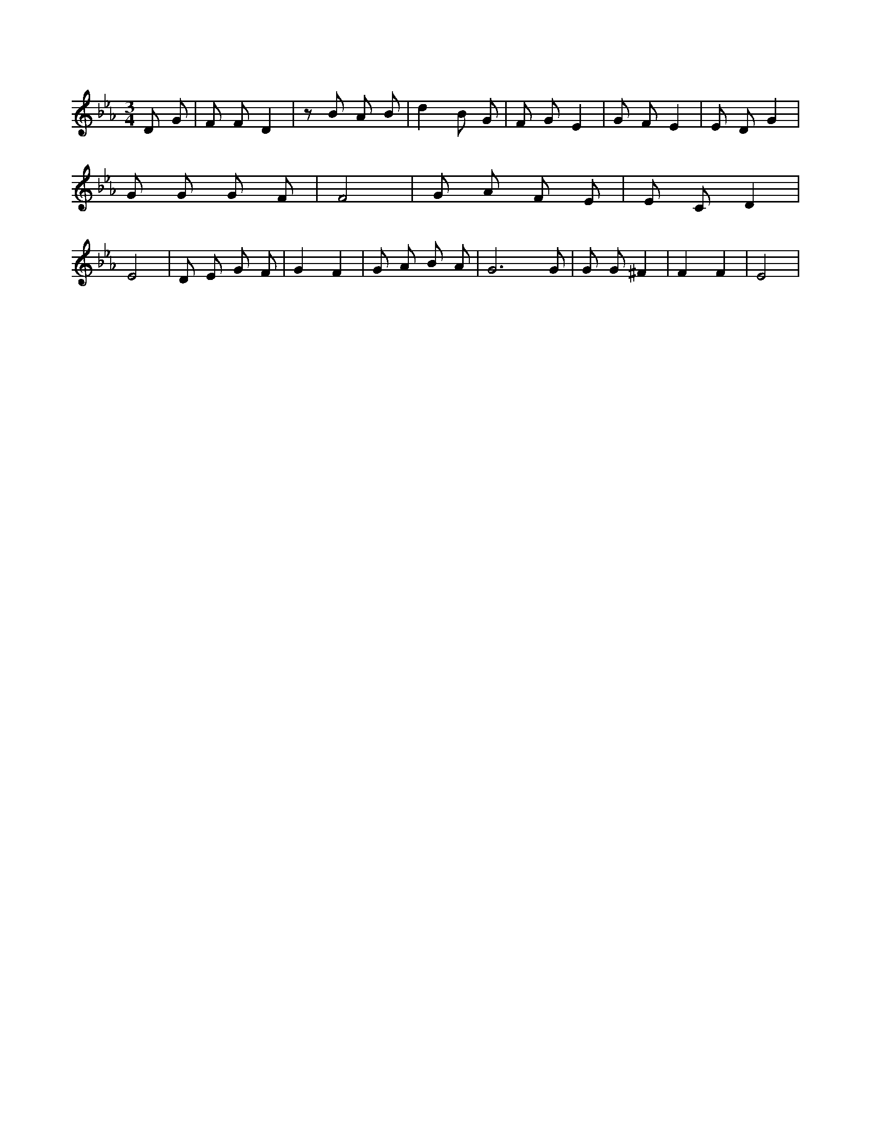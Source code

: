 X:198
L:1/4
M:3/4
K:EbMaj
D/2 G/2 | F/2 F/2 D | z/2 B/2 A/2 B/2 | d B/2 G/2 | F/2 G/2 E | G/2 F/2 E | E/2 D/2 G | G/2 G/2 G/2 F/2 | F2 | G/2 A/2 F/2 E/2 | E/2 C/2 D | E2 | D/2 E/2 G/2 F/2 | G F | G/2 A/2 B/2 A/2 | G3 /2 G/2 | G/2 G/2 ^F | F F | E2 |
